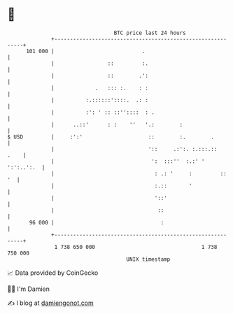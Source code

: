 * 👋

#+begin_example
                                     BTC price last 24 hours                    
                 +------------------------------------------------------------+ 
         101 000 |                            .                               | 
                 |                 ::         :.                              | 
                 |                 ::        .':                              | 
                 |             .   ::: :.    : :                              | 
                 |          :.::::::'::::.  .: :                              | 
                 |          :': ' :: ::''::::  : .                            | 
                 |      ..::'      : :    ''   '.:        :                   | 
   $ USD         |     :':'                     ::        :.        .         | 
                 |                              '::     .:':. :.:::.::   .    | 
                 |                               ':  :::''  :.:' ' ':':..':.  | 
                 |                                : .: '     :         ::  '  | 
                 |                                :.::       '                | 
                 |                                '::'                        | 
                 |                                 ::                         | 
          96 000 |                                  :                         | 
                 +------------------------------------------------------------+ 
                  1 738 650 000                                  1 738 750 000  
                                         UNIX timestamp                         
#+end_example
📈 Data provided by CoinGecko

🧑‍💻 I'm Damien

✍️ I blog at [[https://www.damiengonot.com][damiengonot.com]]

